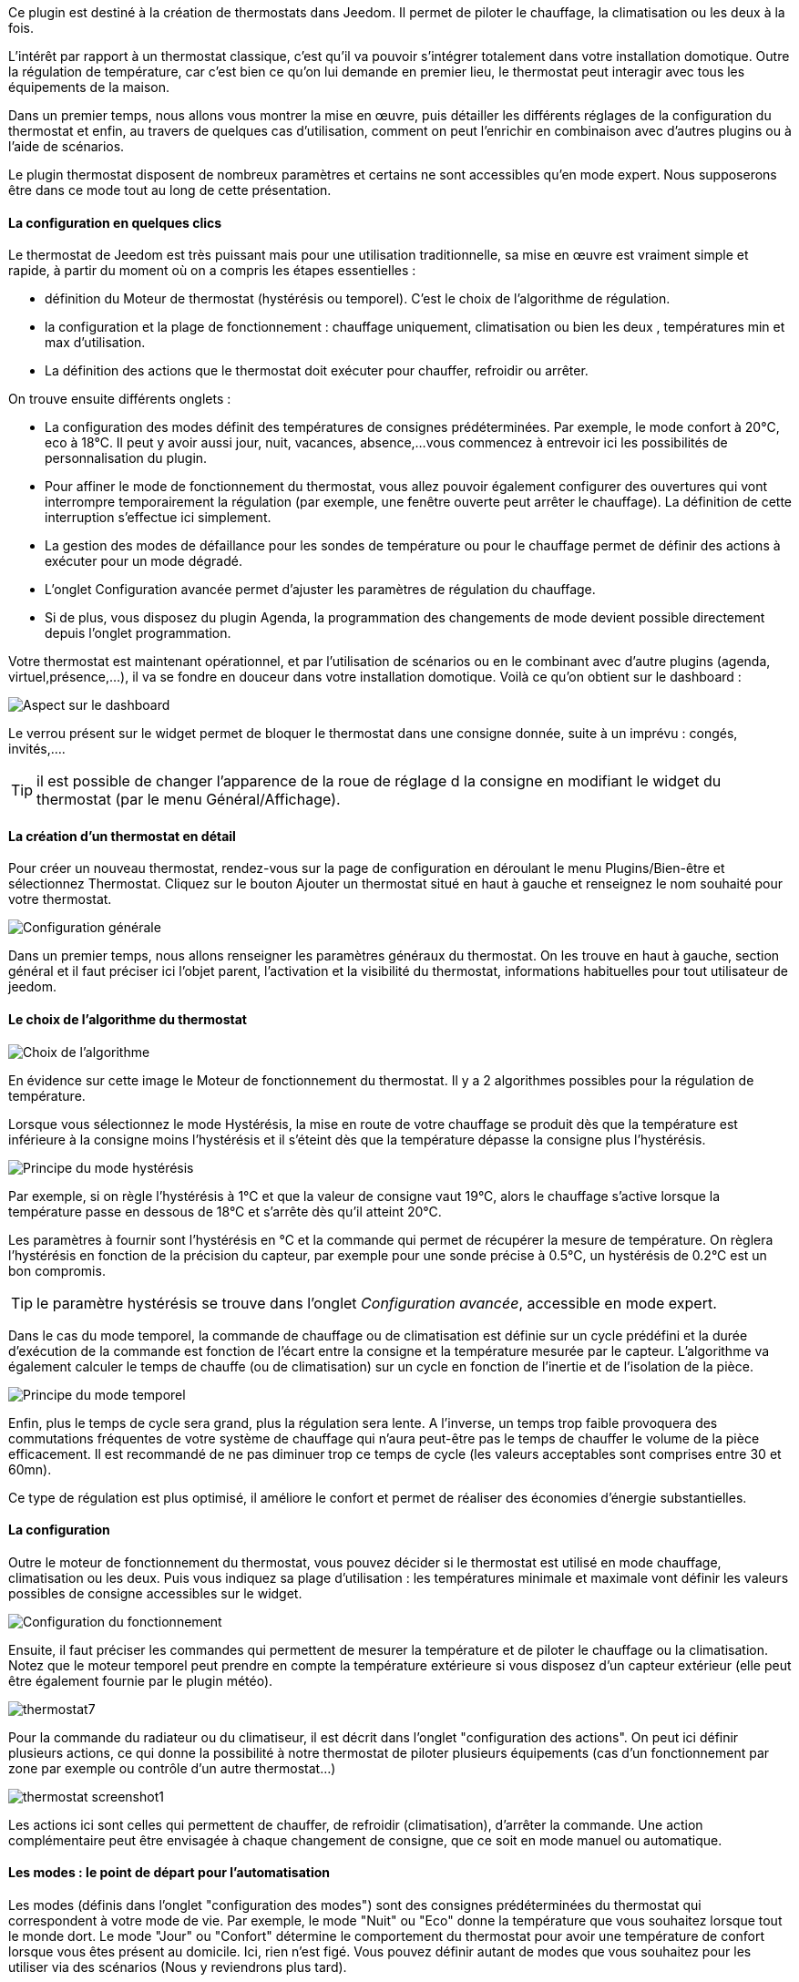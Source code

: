 Ce plugin est destiné à la création de thermostats dans Jeedom. Il permet de piloter le chauffage, la climatisation ou les deux à la fois.

L'intérêt par rapport à un thermostat classique, c'est qu'il va pouvoir s'intégrer totalement dans votre installation domotique. Outre la régulation de température, car c'est bien ce qu'on lui demande en premier lieu, le thermostat peut interagir avec tous les équipements de la maison.

Dans un premier temps, nous allons vous montrer la mise en œuvre, puis détailler les différents réglages de la configuration du thermostat et enfin, au travers de quelques cas d'utilisation, comment on peut l'enrichir en combinaison avec d'autres plugins ou à l'aide de scénarios.

Le plugin thermostat disposent de nombreux paramètres et certains ne sont accessibles qu'en mode expert. Nous supposerons être dans ce mode tout au long de cette présentation.

==== La configuration en quelques clics
Le thermostat de Jeedom est très puissant mais pour une utilisation traditionnelle, sa mise en œuvre est vraiment simple et rapide, à partir du moment où on a compris les étapes essentielles :

- définition du Moteur de thermostat (hystérésis ou temporel). C'est le choix de l'algorithme de régulation.
- la configuration et la plage de fonctionnement : chauffage uniquement, climatisation ou bien les deux , températures min et max d'utilisation.
- La définition des actions que le thermostat doit exécuter pour chauffer, refroidir ou arrêter.

On trouve ensuite différents onglets :

- La configuration des modes définit des températures de consignes prédéterminées. Par exemple, le mode confort à 20°C, eco à 18°C. Il peut y avoir aussi jour, nuit, vacances, absence,...vous commencez à entrevoir ici les possibilités de personnalisation du plugin.
- Pour affiner le mode de fonctionnement du thermostat, vous allez pouvoir également configurer des ouvertures qui vont interrompre temporairement la régulation (par exemple, une fenêtre ouverte peut arrêter le chauffage). La définition de cette interruption s'effectue ici simplement.
- La gestion des modes de défaillance pour les sondes de température ou pour le chauffage permet de définir des actions à exécuter pour un mode dégradé.
- L'onglet Configuration avancée  permet d'ajuster les paramètres de régulation du chauffage.
- Si de plus, vous disposez du plugin Agenda, la programmation des changements de mode devient possible directement depuis l'onglet programmation.

Votre thermostat est maintenant opérationnel, et par l'utilisation de scénarios ou en le combinant avec d'autre plugins (agenda, virtuel,présence,...), il va se fondre en douceur dans votre installation domotique.
Voilà ce qu'on obtient sur le dashboard :

image::../images/thermostat.png["Aspect sur le dashboard",align="Center"]

Le verrou présent sur le widget permet de bloquer le thermostat dans une consigne donnée, suite à un imprévu : congés, invités,....

TIP: il est possible de changer l'apparence de la roue de réglage d la consigne en modifiant le widget du thermostat (par le menu Général/Affichage).

==== La création d'un thermostat en détail
Pour créer un nouveau thermostat, rendez-vous sur la page de configuration en déroulant le menu Plugins/Bien-être et sélectionnez Thermostat. Cliquez sur le bouton Ajouter un thermostat situé en haut à gauche et renseignez le nom souhaité pour votre thermostat.

image::../images/thermostat_config_générale.png["Configuration générale",align="Center"]

Dans un premier temps, nous allons renseigner les paramètres généraux du thermostat. On les trouve en haut à gauche, section général et il faut préciser ici l'objet parent, l'activation et la visibilité du thermostat, informations habituelles pour tout utilisateur de jeedom.

==== Le choix de l'algorithme du thermostat

image::../images/thermostat31.png["Choix de l'algorithme",align="Center"]

En évidence sur cette image le Moteur de fonctionnement du thermostat. Il y a 2 algorithmes possibles pour la régulation de température.

Lorsque vous sélectionnez le mode Hystérésis, la mise en route de votre chauffage se produit dès que la température est inférieure à la consigne moins l'hystérésis et il s'éteint dès que la température dépasse la consigne plus l’hystérésis.

image::../images/PrincipeHysteresis.png["Principe du mode hystérésis",align="Center"]

Par exemple, si on règle l'hystérésis à 1°C et que la valeur de consigne vaut 19°C, alors le chauffage s'active lorsque la température passe en dessous de 18°C et s'arrête dès qu'il atteint 20°C.

Les paramètres à fournir sont l'hystérésis en °C et la commande qui permet de récupérer la mesure de température. On règlera l'hystérésis en fonction de la précision du capteur, par exemple pour une sonde précise à 0.5°C, un hystérésis de 0.2°C est un bon compromis.

TIP: le paramètre hystérésis se trouve dans l'onglet _Configuration avancée_, accessible en mode expert.

Dans le cas du mode temporel, la commande de chauffage ou de climatisation est définie sur un cycle prédéfini et la durée d’exécution de la commande est fonction de l'écart entre la consigne et la température mesurée par le capteur. L'algorithme va également calculer le temps de chauffe (ou de climatisation) sur un cycle en fonction de l'inertie et de l'isolation de la pièce.

image::../images/PrincipeTemporel.png["Principe du mode temporel",align="Center"]

Enfin, plus le temps de cycle sera grand, plus la régulation sera lente. A l'inverse, un temps trop faible provoquera des commutations fréquentes de votre système de chauffage qui n'aura peut-être pas le temps de chauffer le volume de la pièce efficacement. Il est recommandé de ne pas diminuer trop ce temps de cycle (les valeurs acceptables sont comprises entre 30 et 60mn).

Ce type de régulation est plus optimisé, il améliore le confort et permet de réaliser des économies d'énergie substantielles.

==== La configuration
Outre le moteur de fonctionnement du thermostat, vous pouvez décider si le thermostat est utilisé en mode chauffage, climatisation ou les deux. Puis vous indiquez sa plage d'utilisation : les températures minimale et maximale vont définir les valeurs possibles de consigne accessibles sur le widget.

image::../images/ConfigFonctionnement.png["Configuration du fonctionnement",align="Center"]

Ensuite, il faut préciser les commandes qui permettent de mesurer la température et de piloter le chauffage ou la climatisation. Notez que le moteur temporel peut prendre en compte la température extérieure si vous disposez d'un capteur extérieur (elle peut être également fournie par le plugin météo).

image::../images/thermostat7.png[]

Pour la commande du radiateur ou du climatiseur, il est décrit dans l'onglet "configuration des actions". On peut ici définir plusieurs actions, ce qui donne la possibilité à notre thermostat de piloter plusieurs équipements (cas d'un fonctionnement par zone par exemple ou contrôle d'un autre thermostat...)

image::../images/thermostat_screenshot1.png[]

Les actions ici sont celles qui permettent de chauffer, de refroidir (climatisation), d'arrêter la commande. Une action complémentaire peut être envisagée à chaque changement de consigne, que ce soit en mode manuel ou automatique.

==== Les modes : le point de départ pour l'automatisation
Les modes (définis dans l'onglet "configuration des modes") sont des consignes prédéterminées du thermostat qui correspondent à votre mode de vie. Par exemple, le mode "Nuit" ou "Eco" donne la température que vous souhaitez lorsque tout le monde dort. Le mode "Jour" ou "Confort" détermine le comportement du thermostat pour avoir une température de confort lorsque vous êtes présent au domicile. Ici, rien n'est figé. Vous pouvez définir autant de modes que vous souhaitez pour les utiliser via des scénarios (Nous y reviendrons plus tard).

Dans l'image ci-dessous, le mode "Confort" a une valeur de consigne de 20°C et pour le mode "Eco", le thermostat est réglé à 18°C.

image::../images/thermostat9.png[]

Pour définir un mode, procédez comme suit :

* Cliquez sur le bouton Ajouter Mode,
* donnez un nom à ce mode, par exemple Eco,
* ajoutez une action et choisissez la commande _Thermostat_ de votre équipement,
* ajustez la température souhaitée pour ce mode,
* cochez la case *Visible* pour faire apparaître ce mode sur le widget du thermostat sur le Dashboard.

==== Les ouvertures : pour interrompre temporairement le thermostat
Imaginons que vous souhaitez arrêter momentanément votre chauffage ou votre climatiseur, par exemple pour aérer la pièce pour laquelle le thermostat est actif. Pour détecter l'ouverture de la fenêtre, vous utiliserez un capteur situé sur l'ouvrant de votre fenêtre, vous permettant ainsi de réaliser cette interruption en l'ajoutant dans l'onglet de configuration des ouvertures. 2 paramètres supplémentaires sont réglables ici, ce sont les durées d'ouverture et de fermeture de la fenêtre qui vont provoquer l'interruption et la reprise du fonctionnement du thermostat.

image::../images/thermostat_screenshot2.png[]

==== La gestion des défaillances
Les défaillances peuvent provenir soit des sondes de température, par exemple en cas d'usure des piles, soit de la commande de chauffage. Le thermostat peut détecter un défaut lors d'un écart prolongé de la température avec la consigne.

===== Défaillance des sondes de température
Le paramètre qui permet au thermostat de décider d'une défaillance de sonde est situé dans l'onglet _Configuration avancée_. Il s'agit du +délai max entre 2 relevés de température+. Si les sondes ne répondent pas dans ce délai, alors le thermostat enclenche les actions de défaillance.

Pour définir une action de défaillance :

* cliquez sur l'onglet _Défaillance sonde de température_,
* cliquez sur le bouton _Ajoutez une action de défaillance_
* sélectionnez une action et remplissez les champs associés

Vous pouvez saisir plusieurs actions, qui seront exécutées en séquence et dans le cas d'actions plus complexes, faire appel à un scénario.

===== Défaillance du chauffage/climatisation
La bon fonctionnement du chauffage ou de la climatisation est conditionné par un bon suivi de consigne. Ainsi, si la température s'écarte de la plage de fonctionnement du thermostat, celui-ci enclenche les actions de défaillance du chauffage/climatisation.

La plage de fonctionnement du thermostat est défini dans les champs +Borne de température inférieure+ et +Borne de température supérieure+

Pour définir une action de défaillance :

* cliquez sur l'onglet _Défaillance du chauffage/climatisation_,
* cliquez sur le bouton _Ajoutez une action de défaillance_
* sélectionnez une action et remplissez les champs associés

Vous pouvez saisir plusieurs actions, qui seront exécutées en séquence et dans le cas d'actions plus 
complexes, faire appel à un scénario.

==== Configuration avancée du thermostat

Cet onglet contient tous les paramètres de réglage du thermostat en mode temporel. Dans la plupart des cas, il n'est pas nécessaire de modifier ces valeurs, car l'auto-apprentisssage va calculer automatiquement les coefficients. Cependant, même si le thermostat peut s'adapter à la plupart des cas de figure, il est possible d'ajuster les coefficients pour une configuration optimisée à votre installation. Les coefficients sont les suivants :

* *Coefficient de chauffage / Coefficient de climatisation* : il s'agit du gain du système de régulation . Cette valeur est multipliée par l'écart entre la consigne et la température intérieure mesurée pour déduire le temps de chauffage/climatisation.
* *Apprentissage chaud / Apprentissage froid* : ce paramètre indique l'état d'avancement de l'apprentissage. A 1, on est au début, l'algorithme effectue un réglage grossier des coefficients. Puis au fur et à mesure qu'il augmente, le réglage s'affine. Une valeur de 50 indique la fin de l'apprentissage.
* *Isolation chauffage / Isolation clim* : ce coefficient est multiplié par l'écart entre la consigne et la température extérieure mesurée pour déduire le temps de chauffage/climatisation. Il représente la contributiion de la température extérieure au temps de chauffage/climatisation et sa valeur est normalement inférieure au coefficient de chauffage/climatisation, dans le cas d'une pièce bien isolée.
* *Apprentissage isolation chaud / Apprentissage isolation froid* : même fonction que ci-dessus, mais pour les coefficients d'isolation.
* *Offset chauffage(%) / Offset clim(%)* : L'offset du chauffage permet de tenir compte des _apports internes_, normalement il ne devrait pas être fixe mais on suppose que l'apprentissage intègre la partie dynamique dans les 2 autres coeffs. Les _apports internes_, c'est par exemple un ordinateur qui va provoquer une élévation de température lorsqu'on l'allume, mais ce peut-être aussi les individus (1 personne =80W en moyenne), le réfrigérateur dans la cuisine, dans une pièce au sud, c'est une façade ensoleillée qui peut réaliser un apport d'énergie supplémentaire. En théorie, ce coefficient est négatif.
* *Auto apprentissage* : case à cocher pour activer/désactiver l'apprentissage des coefficients.
* *Smart start* : Cette option permet de donner de l'intelligence au thermostat, en anticipant le changement de consigne pour que la température soit atteinte à l'heure programmée. Cette option nécessite d'avoir le plugin agenda. 
* *cycle (min)* : il s'agit du cycle de calcul du thermostat.
* *Temps de chauffe minimum (% du cycle)* : Si le calcul aboutit à un temps de chauffe inférieur à cette valeur, alors le thermostat considère qu'il n'est pas nécessaire de chauffer/climatiser, la commande se reportera sur le cycle suivant. Cela permet d'éviter d'endommager certains appareils comme les poêles, mais aussi d'obtenir une réelle efficacité énergétique.
* *Marge de défaillance chaud / Marge de défaillance froid* :


==== Un exemple concret d'utilisation du thermostat
Lorsque votre thermostat est configuré, il faut réaliser la programmation. La meilleure méthode pour l'expliquer est de prendre un cas d'utilisation. Admettons que dans certaines chambres, on souhaite réaliser une programmation hebdomadaire des thermostats, en fonction des heures de levée et de couché. Précisons que chaque chambre est indépendante, c'est à dire un thermostat est défini pour chacune des pièces.

Dans un premier temps, je vais utiliser 2 scénarios pour mettre le chauffage en mode confort (consigne 20°C) tous les matins de la semaine entre 5h et 7h30, puis le soir entre 17h et 21h. Le mode confort sera également activé le mercredi après-midi de 12h à 21h et le week-end de 8h à 22h. Le reste du temps, le chauffage bascule en mode Eco, avec une consigne de 18°C.

On crée donc le scénario "Chauffage confort", en mode programmé :

image::../images/thermostat11.png[]

et le code :

image::../images/thermostat12.png[]

Sur le même principe, le scénario "Chauffage Eco" :

image::../images/thermostat13.png[]

et son code :

image::../images/thermostat14.png[]

Notez que dans les scénarios, le pilotage du thermostat est complet puisqu'on peut agir sur le mode de fonctionnement (chauffage ou climatisation seulement), les modes, la valeur de consigne et le verrou (lock, unlock).

Si la création de scénario est parfois compliqué, pour le cas de la programmation d'un thermostat, la combinaison des actions du thermostat avec le calendrier du plugin agenda permet de réaliser ceci simplement.

Le plugin agenda permet d'aller plus loin dans la programmation et surtout présente moins de risque de se tromper. En effet, par rapport à la programmation précédente, le calendrier va apparaître en clair sur l'écran et on va pouvoir tenir compte des jours fériés, des vacances....Bref, piloter le thermostat en fonction de son mode de vie.

==== Programmation avec le plugin agenda
Nous ne présenterons pas le plugin Agenda, l'objectif ici étant de le coupler avec la programmation du thermostat. A noter que si vous disposez du plugin agenda, un onglet _programmation_ apparaît dans la configuration du thermostat, permettant d'accéder directement à l'agenda associé.

Nous allons donc créer un nouvel agenda qui s'appelle "Programmation chauffage", auquel on ajoutera les événements de changement de mode du thermostat.

Une fois l'agenda créé, on va ajouter les événements "Matin" (du lundi au vendredi de 5h à 7h30), "Soir" (le lundi, mardi, jeudi et vendredi de 17h à 21h), "Mercredi" (le mercredi de 12h à 21h) et "Weekend" (de 8h à 22h). Tous ces événements, ont comme action de début la sélection du mode "confort" du thermostat et comme action de fin le mode "Eco" :

image::../images/thermostat15.png[]

Nous procédons de la même façon pour définir les autres événements, par duplication et modification. Voilà ce que ça donne sur le calendrier :

image::../images/thermostat16.png[]
